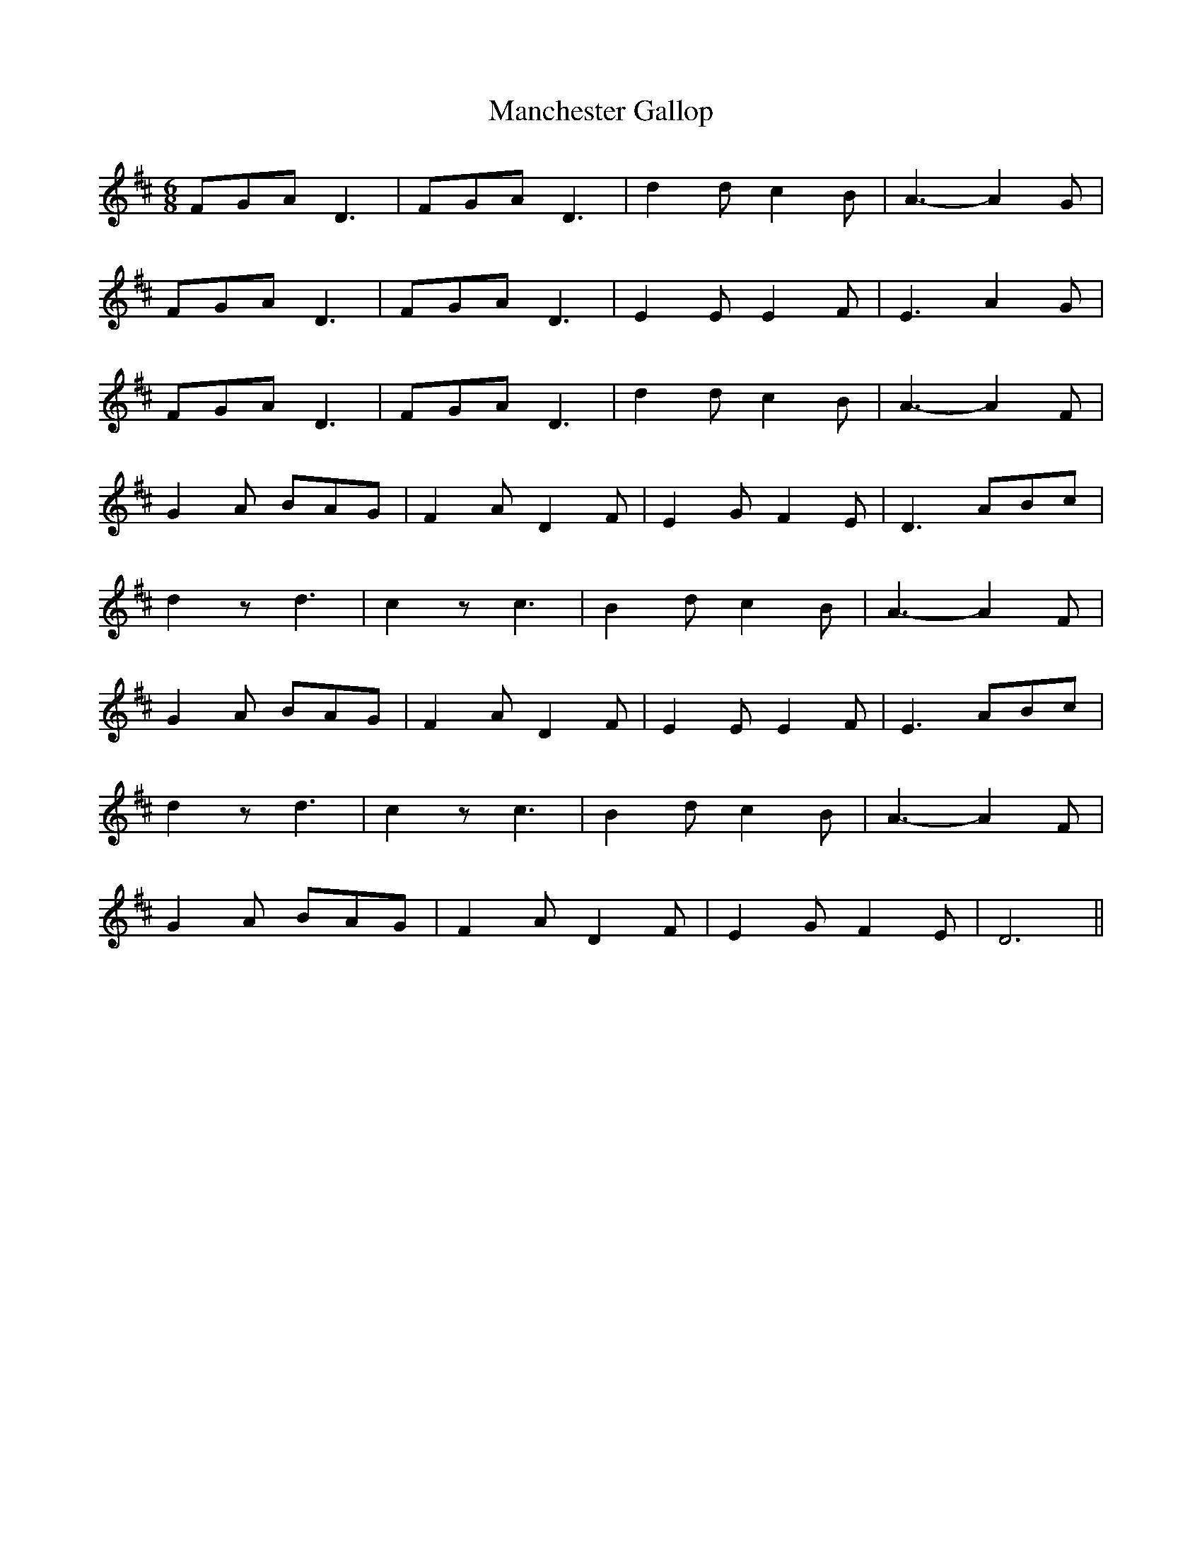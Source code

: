 X: 1
T: Manchester Gallop
Z: Mix O'Lydian
S: https://thesession.org/tunes/12005#setting12005
R: jig
M: 6/8
L: 1/8
K: Dmaj
FGA D3|FGA D3|d2 d c2 B|A3-A2 G|
FGA D3|FGA D3|E2 E E2 F|E3 A2 G|
FGA D3|FGA D3|d2 d c2 B|A3-A2 F|
G2 A BAG|F2 A D2 F|E2 G F2 E|D3 ABc|
d2 z d3|c2 z c3|B2 d c2 B|A3-A2 F|
G2 A BAG|F2 A D2 F|E2 E E2 F|E3 ABc|
d2 z d3|c2 z c3|B2 d c2 B|A3-A2 F|
G2 A BAG|F2 A D2 F|E2 G F2 E|D6||
